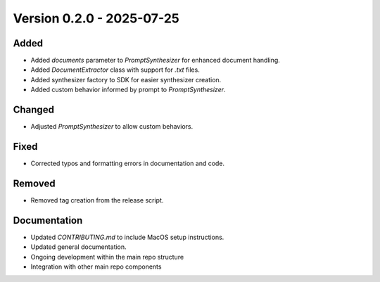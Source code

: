 Version 0.2.0 - 2025-07-25
===========================


Added
-----

- Added `documents` parameter to `PromptSynthesizer` for enhanced document handling.
- Added `DocumentExtractor` class with support for `.txt` files.
- Added synthesizer factory to SDK for easier synthesizer creation.
- Added custom behavior informed by prompt to `PromptSynthesizer`.

Changed
-------

- Adjusted `PromptSynthesizer` to allow custom behaviors.

Fixed
-----

- Corrected typos and formatting errors in documentation and code.

Removed
-------

- Removed tag creation from the release script.

Documentation
-------------

- Updated `CONTRIBUTING.md` to include MacOS setup instructions.
- Updated general documentation.

- Ongoing development within the main repo structure
- Integration with other main repo components
